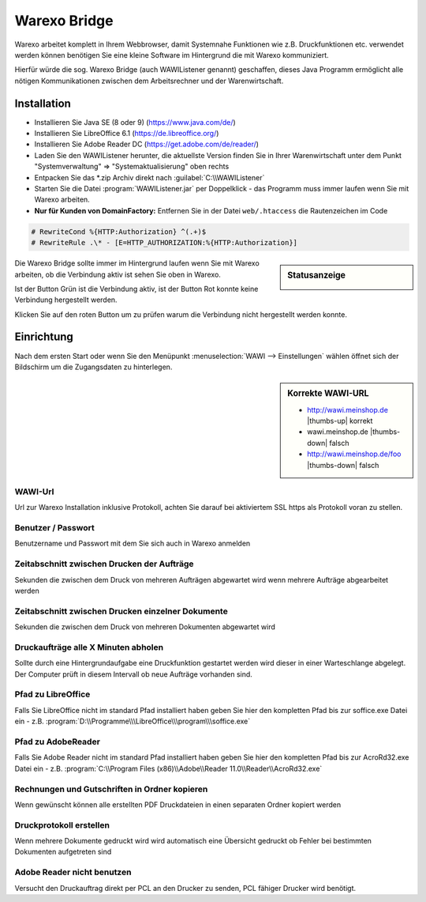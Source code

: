 Warexo Bridge
#############

Warexo arbeitet komplett in Ihrem Webbrowser, damit Systemnahe Funktionen wie z.B. Druckfunktionen etc. 
verwendet werden können benötigen Sie eine kleine Software im Hintergrund die mit Warexo kommuniziert.

Hierfür würde die sog. Warexo Bridge (auch WAWIListener genannt) geschaffen, dieses Java Programm ermöglicht 
alle nötigen Kommunikationen zwischen dem Arbeitsrechner und der Warenwirtschaft.

Installation
~~~~~~~~~~~~

-  Installieren Sie Java SE (8 oder 9) (https://www.java.com/de/)
-  Installieren Sie LibreOffice 6.1 (https://de.libreoffice.org/)
-  Installieren Sie Adobe Reader DC (https://get.adobe.com/de/reader/)
-  Laden Sie den WAWIListener herunter, die aktuellste Version finden Sie in Ihrer Warenwirtschaft unter dem Punkt "Systemverwaltung" => "Systemaktualisierung" oben rechts
-  Entpacken Sie das \*.zip Archiv direkt nach :guilabel:`C:\\WAWIListener`
-  Starten Sie die Datei :program:`WAWIListener.jar` per Doppelklick - das Programm muss immer laufen wenn Sie mit Warexo arbeiten.
-  **Nur für Kunden von DomainFactory:** Entfernen Sie in der Datei ``web/.htaccess`` die Rautenzeichen im Code

.. code-block:: htaccess

   # RewriteCond %{HTTP:Authorization} ^(.+)$
   # RewriteRule .\* - [E=HTTP_AUTHORIZATION:%{HTTP:Authorization}]

.. sidebar:: Statusanzeige

   |image0| 

Die Warexo Bridge sollte immer im Hintergrund laufen wenn Sie mit Warexo arbeiten,
ob die Verbindung aktiv ist sehen Sie oben in Warexo.

Ist der Button Grün ist die Verbindung aktiv, ist der Button Rot konnte keine Verbindung hergestellt werden. 

Klicken Sie auf den roten Button um zu prüfen warum die Verbindung nicht hergestellt werden konnte.

Einrichtung
~~~~~~~~~~~

Nach dem ersten Start oder wenn Sie den Menüpunkt :menuselection:`WAWI --> Einstellungen` wählen 
öffnet sich der Bildschirm um die Zugangsdaten zu hinterlegen.

.. sidebar:: Korrekte WAWI-URL

   - http://wawi.meinshop.de |thumbs-up| korrekt
   - wawi.meinshop.de |thumbs-down| falsch
   - http://wawi.meinshop.de/foo |thumbs-down| falsch

WAWI-Url
^^^^^^^^

Url zur Warexo Installation inklusive Protokoll, achten Sie darauf bei aktiviertem SSL https als 
Protokoll voran zu stellen.

Benutzer / Passwort
^^^^^^^^^^^^^^^^^^^

Benutzername und Passwort mit dem Sie sich auch in Warexo anmelden

Zeitabschnitt zwischen Drucken der Aufträge
^^^^^^^^^^^^^^^^^^^^^^^^^^^^^^^^^^^^^^^^^^^

Sekunden die zwischen dem Druck von mehreren Aufträgen abgewartet wird 
wenn mehrere Aufträge abgearbeitet werden

Zeitabschnitt zwischen Drucken einzelner Dokumente
^^^^^^^^^^^^^^^^^^^^^^^^^^^^^^^^^^^^^^^^^^^^^^^^^^

Sekunden die zwischen dem Druck von mehreren Dokumenten abgewartet wird

Druckaufträge alle X Minuten abholen
^^^^^^^^^^^^^^^^^^^^^^^^^^^^^^^^^^^^

Sollte durch eine Hintergrundaufgabe eine Druckfunktion gestartet werden 
wird dieser in einer Warteschlange abgelegt. 
Der Computer prüft in diesem Intervall ob neue Aufträge vorhanden sind.

Pfad zu LibreOffice
^^^^^^^^^^^^^^^^^^^

Falls Sie LibreOffice nicht im standard Pfad installiert haben geben 
Sie hier den kompletten Pfad bis zur soffice.exe Datei ein - 
z.B. :program:`D:\\Programme\\\LibreOffice\\\program\\\soffice.exe`

Pfad zu AdobeReader
^^^^^^^^^^^^^^^^^^^

Falls Sie Adobe Reader nicht im standard Pfad installiert haben geben 
Sie hier den kompletten Pfad bis zur AcroRd32.exe Datei ein - 
z.B. :program:`C:\\Program Files (x86)\\Adobe\\Reader 11.0\\Reader\\AcroRd32.exe`

Rechnungen und Gutschriften in Ordner kopieren
^^^^^^^^^^^^^^^^^^^^^^^^^^^^^^^^^^^^^^^^^^^^^^

Wenn gewünscht können alle erstellten PDF Druckdateien in einen separaten Ordner kopiert werden

Druckprotokoll erstellen
^^^^^^^^^^^^^^^^^^^^^^^^

Wenn mehrere Dokumente gedruckt wird wird automatisch eine Übersicht gedruckt ob 
Fehler bei bestimmten Dokumenten aufgetreten sind

Adobe Reader nicht benutzen
^^^^^^^^^^^^^^^^^^^^^^^^^^^

Versucht den Druckauftrag direkt per PCL an den Drucker zu senden, PCL fähiger Drucker wird benötigt.

.. |image0| image:: /_static/img/screenshots/aggrowawi-listener-active.png
   :class: alignnone size-full wp-image-1794
   :width: 146px
   :height: 37px
